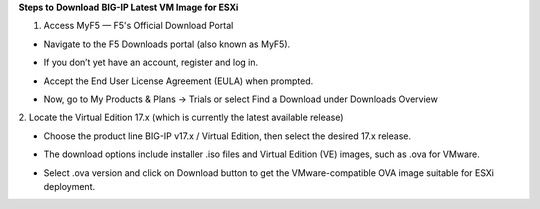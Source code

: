 **Steps to** **Download** **BIG-IP Latest VM Image for ESXi**

1. Access MyF5 — F5's Official Download Portal

- Navigate to the F5 Downloads portal (also known as MyF5).

- If you don’t yet have an account, register and log in.

- Accept the End User License Agreement (EULA) when prompted.

- | Now, go to My Products & Plans → Trials or select Find a Download
    under Downloads Overview
  | |A screenshot of a computer AI-generated content may be incorrect.|
  | |image1|
  | |image2|

2. Locate the Virtual Edition 17.x (which is currently the latest
available release)

- Choose the product line BIG-IP v17.x / Virtual Edition, then select
  the desired 17.x release.

- The download options include installer .iso files and Virtual Edition
  (VE) images, such as .ova for VMware.

- | Select .ova version and click on Download button to get the
    VMware-compatible OVA image suitable for ESXi deployment.
  | |image3|

.. |A screenshot of a computer AI-generated content may be incorrect.| image:: media/image1.png
   :width: 6.26806in
   :height: 3.40347in
.. |image1| image:: media/image2.png
   :width: 6.26806in
   :height: 3.02639in
.. |image2| image:: media/image3.png
   :width: 6.26806in
   :height: 4.16806in
.. |image3| image:: media/image4.png
   :width: 6.26806in
   :height: 2.72778in
